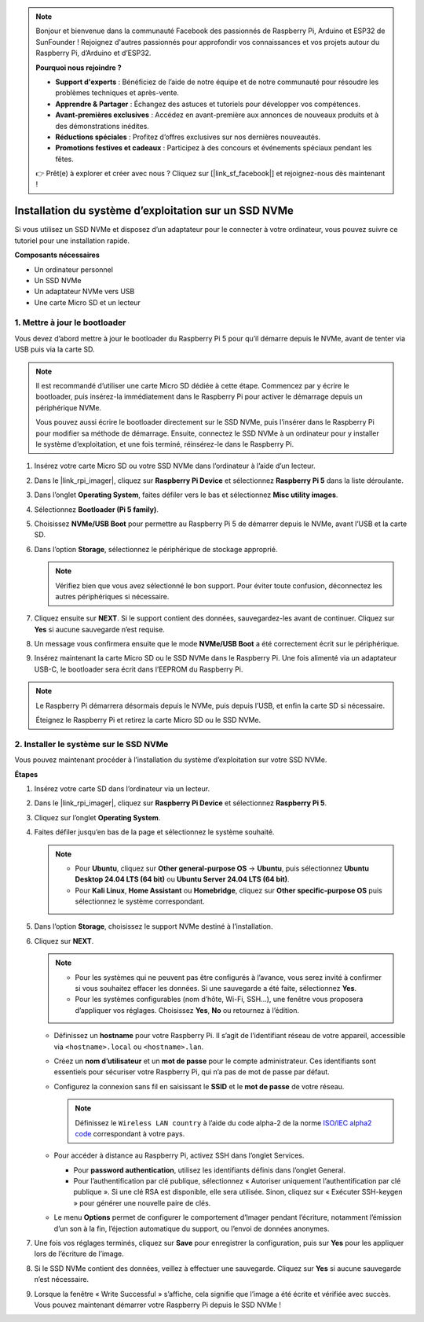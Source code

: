 .. note::

    Bonjour et bienvenue dans la communauté Facebook des passionnés de Raspberry Pi, Arduino et ESP32 de SunFounder ! Rejoignez d'autres passionnés pour approfondir vos connaissances et vos projets autour du Raspberry Pi, d’Arduino et d’ESP32.

    **Pourquoi nous rejoindre ?**

    - **Support d'experts** : Bénéficiez de l’aide de notre équipe et de notre communauté pour résoudre les problèmes techniques et après-vente.
    - **Apprendre & Partager** : Échangez des astuces et tutoriels pour développer vos compétences.
    - **Avant-premières exclusives** : Accédez en avant-première aux annonces de nouveaux produits et à des démonstrations inédites.
    - **Réductions spéciales** : Profitez d’offres exclusives sur nos dernières nouveautés.
    - **Promotions festives et cadeaux** : Participez à des concours et événements spéciaux pendant les fêtes.

    👉 Prêt(e) à explorer et créer avec nous ? Cliquez sur [|link_sf_facebook|] et rejoignez-nous dès maintenant !

.. _max_install_to_nvme_home_bridge:

Installation du système d’exploitation sur un SSD NVMe
==============================================================

Si vous utilisez un SSD NVMe et disposez d’un adaptateur pour le connecter à votre ordinateur, vous pouvez suivre ce tutoriel pour une installation rapide.

**Composants nécessaires**

* Un ordinateur personnel
* Un SSD NVMe
* Un adaptateur NVMe vers USB
* Une carte Micro SD et un lecteur

.. _max_update_bootloader:

1. Mettre à jour le bootloader
----------------------------------

Vous devez d’abord mettre à jour le bootloader du Raspberry Pi 5 pour qu’il démarre depuis le NVMe, avant de tenter via USB puis via la carte SD.

.. .. raw:: html

..     <iframe width="700" height="500" src="https://www.youtube.com/embed/tCKTgAeWIjc?start=47&end=95&si=xbmsWGBvCWefX01T" title="YouTube video player" frameborder="0" allow="accelerometer; autoplay; clipboard-write; encrypted-media; gyroscope; picture-in-picture; web-share" referrerpolicy="strict-origin-when-cross-origin" allowfullscreen></iframe>


.. note::

    Il est recommandé d’utiliser une carte Micro SD dédiée à cette étape. Commencez par y écrire le bootloader, puis insérez-la immédiatement dans le Raspberry Pi pour activer le démarrage depuis un périphérique NVMe.
    
    Vous pouvez aussi écrire le bootloader directement sur le SSD NVMe, puis l’insérer dans le Raspberry Pi pour modifier sa méthode de démarrage. Ensuite, connectez le SSD NVMe à un ordinateur pour y installer le système d’exploitation, et une fois terminé, réinsérez-le dans le Raspberry Pi.

#. Insérez votre carte Micro SD ou votre SSD NVMe dans l’ordinateur à l’aide d’un lecteur.

#. Dans le |link_rpi_imager|, cliquez sur **Raspberry Pi Device** et sélectionnez **Raspberry Pi 5** dans la liste déroulante.

   .. image:: img/os_choose_device_pi5.png
      :width: 90%
      
#. Dans l’onglet **Operating System**, faites défiler vers le bas et sélectionnez **Misc utility images**.

   .. image:: img/nvme_misc.png
      :width: 90%

#. Sélectionnez **Bootloader (Pi 5 family)**.

   .. image:: img/nvme_bootloader.png
      :width: 90%


#. Choisissez **NVMe/USB Boot** pour permettre au Raspberry Pi 5 de démarrer depuis le NVMe, avant l’USB et la carte SD.

   .. image:: img/nvme_nvme_boot.png
      :width: 90%



#. Dans l’option **Storage**, sélectionnez le périphérique de stockage approprié.

   .. note::

      Vérifiez bien que vous avez sélectionné le bon support. Pour éviter toute confusion, déconnectez les autres périphériques si nécessaire.

   .. image:: img/os_choose_sd.png
      :width: 90%

#. Cliquez ensuite sur **NEXT**. Si le support contient des données, sauvegardez-les avant de continuer. Cliquez sur **Yes** si aucune sauvegarde n’est requise.

   .. image:: img/os_continue.png
      :width: 90%


#. Un message vous confirmera ensuite que le mode **NVMe/USB Boot** a été correctement écrit sur le périphérique.

   .. image:: img/nvme_boot_finish.png
      :width: 90%


#. Insérez maintenant la carte Micro SD ou le SSD NVMe dans le Raspberry Pi. Une fois alimenté via un adaptateur USB-C, le bootloader sera écrit dans l’EEPROM du Raspberry Pi.

.. note::

   Le Raspberry Pi démarrera désormais depuis le NVMe, puis depuis l’USB, et enfin la carte SD si nécessaire.
    
   Éteignez le Raspberry Pi et retirez la carte Micro SD ou le SSD NVMe.


2. Installer le système sur le SSD NVMe
-----------------------------------------------

Vous pouvez maintenant procéder à l’installation du système d’exploitation sur votre SSD NVMe.

**Étapes**

#. Insérez votre carte SD dans l’ordinateur via un lecteur.

#. Dans le |link_rpi_imager|, cliquez sur **Raspberry Pi Device** et sélectionnez **Raspberry Pi 5**.

   .. image:: img/os_choose_device_pi5.png
      :width: 90%


#. Cliquez sur l’onglet **Operating System**.

   .. image:: img/os_choose_os.png
      :width: 90%

#. Faites défiler jusqu’en bas de la page et sélectionnez le système souhaité.

   .. note::

      * Pour **Ubuntu**, cliquez sur **Other general-purpose OS** → **Ubuntu**, puis sélectionnez **Ubuntu Desktop 24.04 LTS (64 bit)** ou **Ubuntu Server 24.04 LTS (64 bit)**.
      * Pour **Kali Linux**, **Home Assistant** ou **Homebridge**, cliquez sur **Other specific-purpose OS** puis sélectionnez le système correspondant.

   .. image:: img/os_other_os.png
      :width: 90%

#. Dans l’option **Storage**, choisissez le support NVMe destiné à l’installation.

   .. image:: img/nvme_ssd_storage.png
      :width: 90%


#. Cliquez sur **NEXT**.

   .. note::

      * Pour les systèmes qui ne peuvent pas être configurés à l’avance, vous serez invité à confirmer si vous souhaitez effacer les données. Si une sauvegarde a été faite, sélectionnez **Yes**.

      * Pour les systèmes configurables (nom d’hôte, Wi-Fi, SSH...), une fenêtre vous proposera d’appliquer vos réglages. Choisissez **Yes**, **No** ou retournez à l’édition.

   .. image:: img/os_enter_setting.png
      :width: 90%


   * Définissez un **hostname** pour votre Raspberry Pi. Il s’agit de l’identifiant réseau de votre appareil, accessible via ``<hostname>.local`` ou ``<hostname>.lan``.

     .. image:: img/os_set_hostname.png

   * Créez un **nom d’utilisateur** et un **mot de passe** pour le compte administrateur. Ces identifiants sont essentiels pour sécuriser votre Raspberry Pi, qui n’a pas de mot de passe par défaut.

     .. image:: img/os_set_username.png

   * Configurez la connexion sans fil en saisissant le **SSID** et le **mot de passe** de votre réseau.

     .. note::

       Définissez le ``Wireless LAN country`` à l’aide du code alpha-2 de la norme `ISO/IEC alpha2 code <https://en.wikipedia.org/wiki/ISO_3166-1_alpha-2#Officially_assigned_code_elements>`_ correspondant à votre pays.

     .. image:: img/os_set_wifi.png

   * Pour accéder à distance au Raspberry Pi, activez SSH dans l’onglet Services.

     * Pour **password authentication**, utilisez les identifiants définis dans l’onglet General.
     * Pour l’authentification par clé publique, sélectionnez « Autoriser uniquement l’authentification par clé publique ». Si une clé RSA est disponible, elle sera utilisée. Sinon, cliquez sur « Exécuter SSH-keygen » pour générer une nouvelle paire de clés.

     .. image:: img/os_enable_ssh.png

   * Le menu **Options** permet de configurer le comportement d’Imager pendant l’écriture, notamment l’émission d’un son à la fin, l’éjection automatique du support, ou l’envoi de données anonymes.

     .. image:: img/os_options.png



#. Une fois vos réglages terminés, cliquez sur **Save** pour enregistrer la configuration, puis sur **Yes** pour les appliquer lors de l’écriture de l’image.

   .. image:: img/os_click_yes.png
      :width: 90%


#. Si le SSD NVMe contient des données, veillez à effectuer une sauvegarde. Cliquez sur **Yes** si aucune sauvegarde n’est nécessaire.

   .. image:: img/nvme_erase.png
      :width: 90%


#. Lorsque la fenêtre « Write Successful » s’affiche, cela signifie que l’image a été écrite et vérifiée avec succès. Vous pouvez maintenant démarrer votre Raspberry Pi depuis le SSD NVMe !
